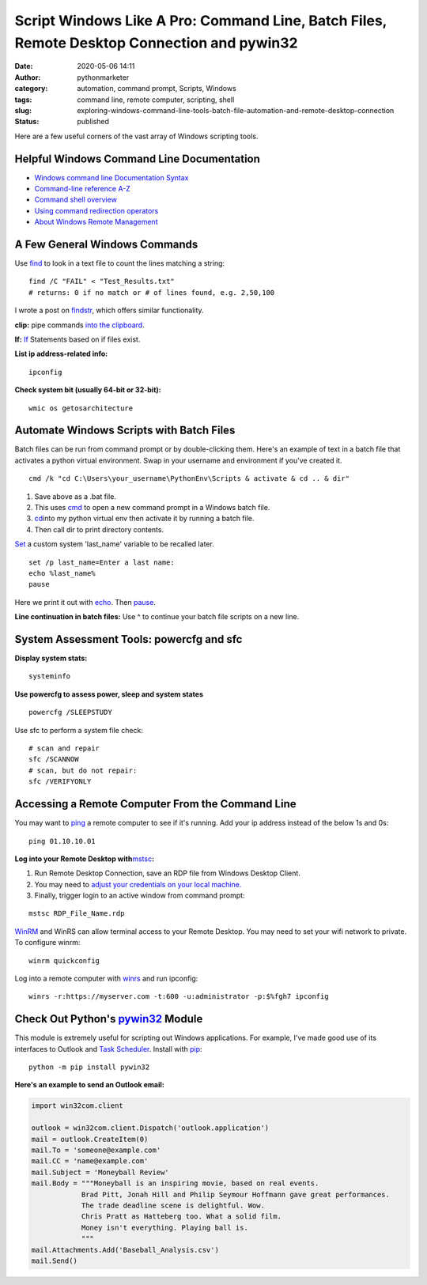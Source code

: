Script Windows Like A Pro: Command Line, Batch Files, Remote Desktop Connection and pywin32
###########################################################################################
:date: 2020-05-06 14:11
:author: pythonmarketer
:category: automation, command prompt, Scripts, Windows
:tags: command line, remote computer, scripting, shell
:slug: exploring-windows-command-line-tools-batch-file-automation-and-remote-desktop-connection
:status: published

Here are a few useful corners of the vast array of Windows scripting tools.

Helpful Windows Command Line Documentation
------------------------------------------

-  `Windows command line Documentation Syntax <https://docs.microsoft.com/en-us/windows-server/administration/windows-commands/command-line-syntax-key>`__
-  `Command-line reference A-Z <https://docs.microsoft.com/en-us/previous-versions/windows/it-pro/windows-xp/bb490890%28v%3dtechnet.10%29>`__
-  `Command shell overview <https://docs.microsoft.com/en-us/previous-versions/windows/it-pro/windows-xp/bb490954%28v%3dtechnet.10%29>`__
-  `Using command redirection operators <https://docs.microsoft.com/en-us/previous-versions/windows/it-pro/windows-xp/bb490982%28v%3dtechnet.10%29>`__
-  `About Windows Remote Management <https://docs.microsoft.com/en-us/windows/win32/winrm/about-windows-remote-management>`__

A Few General Windows Commands
------------------------------

Use  `find <https://docs.microsoft.com/en-us/previous-versions/windows/it-pro/windows-xp/bb490906(v=technet.10)>`__ 
to look in a text file to count the lines matching a string:

::

   find /C "FAIL" < "Test_Results.txt"
   # returns: 0 if no match or # of lines found, e.g. 2,50,100

I wrote a post on `findstr <https://pythonmarketer.wordpress.com/2018/07/15/findstr-aka-grep-for-windows/>`__, which offers similar functionality.

**clip:** pipe commands `into the clipboard <https://www.hanselman.com/blog/ForgottenButAwesomeWindowsCommandPromptFeatures.aspx>`__.

**If:** `If <https://docs.microsoft.com/en-us/previous-versions/windows/it-pro/windows-xp/bb490920(v=technet.10)>`__ Statements based on if files exist.

**List ip address-related info:**

::

   ipconfig 

**Check system bit (usually 64-bit or 32-bit):**

::

   wmic os getosarchitecture

Automate Windows Scripts with Batch Files
-----------------------------------------

Batch files can be run from command prompt or by double-clicking them. Here's an example of text in a batch file that activates a python virtual environment. Swap in your username and environment if you've created it.

::

   cmd /k "cd C:\Users\your_username\PythonEnv\Scripts & activate & cd .. & dir"

#. Save above as a .bat file.
#. This uses `cmd <https://docs.microsoft.com/en-us/previous-versions/windows/it-pro/windows-xp/bb490880%28v%3dtechnet.10%29>`__ to open a new command prompt in a Windows batch file.
#. `cd   <https://docs.microsoft.com/en-us/previous-versions/windows/it-pro/windows-xp/bb490875(v=technet.10)>`__\ into my python virtual env then activate it by running a batch file.
#. Then call dir to print directory contents.

`Set <https://docs.microsoft.com/en-us/previous-versions/windows/it-pro/windows-xp/bb490998(v=technet.10)>`__\  a custom system 'last_name' variable to be recalled later.

::

   set /p last_name=Enter a last name:
   echo %last_name%
   pause

Here we print it out with `echo <https://docs.microsoft.com/en-us/previous-versions/windows/it-pro/windows-xp/bb490897(v=technet.10)>`__. Then `pause <https://docs.microsoft.com/en-us/previous-versions/windows/it-pro/windows-xp/bb490965(v=technet.10)>`__.

**Line continuation in batch files:** Use ^ to continue your batch file scripts on a new line.

System Assessment Tools: powercfg and sfc
-----------------------------------------

**Display system stats:**

::

   systeminfo

**Use powercfg to assess power, sleep and system states**

::

   powercfg /SLEEPSTUDY

Use sfc to perform a system file check:

::

   # scan and repair
   sfc /SCANNOW
   # scan, but do not repair:
   sfc /VERIFYONLY

Accessing a Remote Computer From the Command Line
-------------------------------------------------

You may want to `ping <https://docs.microsoft.com/en-us/windows-server/administration/windows-commands/ping>`__ a remote computer to see if it's running. Add your ip address instead of the below 1s and 0s:

::

   ping 01.10.10.01

**Log into your Remote Desktop with**\ `mstsc <https://docs.microsoft.com/en-us/windows-server/administration/windows-commands/mstsc>`__\ **:**

#. Run Remote Desktop Connection, save an RDP file from Windows Desktop Client.
#. You may need to `adjust your credentials on your local machine. <https://serverfault.com/questions/396722/your-system-administrator-does-not-allow-the-use-of-saved-credentials-to-log-on>`__
#. Finally, trigger login to an active window from command prompt:

::

   mstsc RDP_File_Name.rdp

`WinRM <https://docs.microsoft.com/en-us/windows/win32/winrm/portal>`__ and WinRS can allow terminal access to your Remote Desktop. You may need to set your wifi network to private. To configure winrm:

::

   winrm quickconfig

Log into a remote computer with `winrs <https://docs.microsoft.com/en-us/windows-server/administration/windows-commands/winrs>`__ and run ipconfig:

::

   winrs -r:https://myserver.com -t:600 -u:administrator -p:$%fgh7 ipconfig

Check Out Python's `pywin32 <https://github.com/mhammond/pywin32>`__ Module
---------------------------------------------------------------------------

This module is extremely useful for scripting out Windows applications. For example, I've made good use of its interfaces to Outlook and `Task Scheduler <https://pythonmarketer.wordpress.com/2018/11/25/automated-python-with-windows-task-scheduler/>`__. Install with `pip <http://pythonmarketer.wordpress.com/2018/01/20/how-to-python-pip-install-new-libraries/>`__:

::

   python -m pip install pywin32

**Here's an example to send an Outlook email:**

.. code-block:: python

   import win32com.client

   outlook = win32com.client.Dispatch('outlook.application')
   mail = outlook.CreateItem(0)
   mail.To = 'someone@example.com'
   mail.CC = 'name@example.com'
   mail.Subject = 'Moneyball Review'
   mail.Body = """Moneyball is an inspiring movie, based on real events.
               Brad Pitt, Jonah Hill and Philip Seymour Hoffmann gave great performances.
               The trade deadline scene is delightful. Wow.
               Chris Pratt as Hatteberg too. What a solid film.
               Money isn't everything. Playing ball is.
               """
   mail.Attachments.Add('Baseball_Analysis.csv')
   mail.Send()
